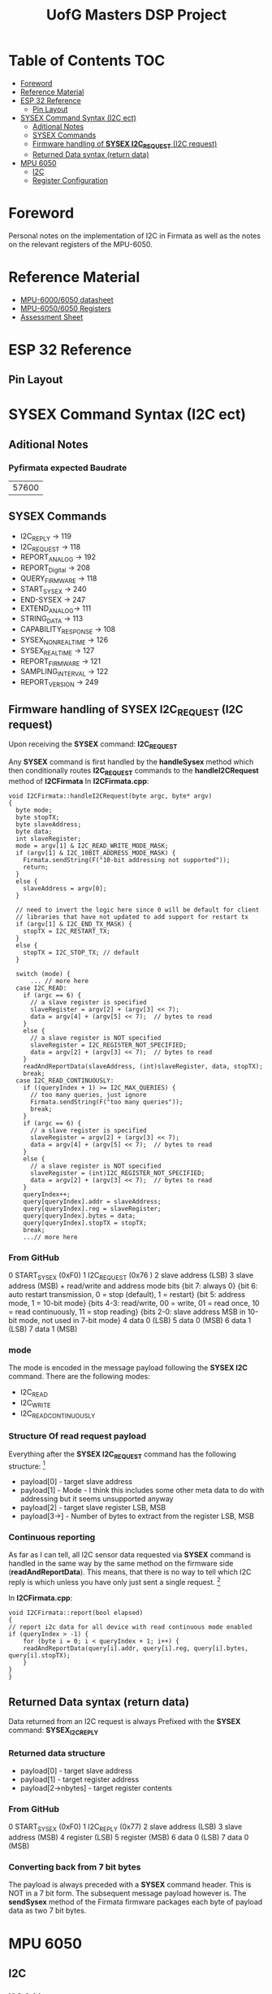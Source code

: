 #+TITLE: UofG Masters DSP Project
* Table of Contents :TOC:
- [[#foreword][Foreword]]
- [[#reference-material][Reference Material]]
- [[#esp-32-reference][ESP 32 Reference]]
  - [[#pin-layout][Pin Layout]]
- [[#sysex-command-syntax-i2c-ect][SYSEX Command Syntax (I2C ect)]]
  - [[#aditional-notes][Aditional Notes]]
  - [[#sysex-commands][SYSEX Commands]]
  - [[#firmware-handling-of-sysex-i2c_request-i2c-request][Firmware handling of *SYSEX I2C_REQUEST* (I2C request)]]
  - [[#returned-data-syntax-return-data][Returned Data syntax (return data)]]
- [[#mpu-6050][MPU 6050]]
  - [[#i2c][I2C]]
  - [[#register-configuration][Register Configuration]]

* Foreword
Personal notes on the implementation of I2C in Firmata as well as the notes on the relevant registers of the MPU-6050.

* Reference Material
+ [[file:Refference/MPU-6000-Datasheet1.pdf][MPU-6000/6050 datasheet]]
+ [[file:Refference/MPU-6000-Register-Map1.pdf][MPU-6050/6050 Registers]]
+ [[file:Refference/iir_ass32.pdf][Assessment Sheet]]

* ESP 32 Reference
** Pin Layout
#+ATTR_ORG: :width 600
#+ATTR_LATEX:  :width 400
[[file:Refference/ESP32-Pinout.jpg]]
* SYSEX Command Syntax (I2C ect)
** Aditional Notes
*** Pyfirmata expected Baudrate
| 57600 |
** SYSEX Commands
+ I2C_REPLY -> 119
+ I2C_REQUEST -> 118
+ REPORT_ANALOG -> 192
+ REPORT_Digital -> 208
+ QUERY_FIRMWARE -> 118
+ START_SYSEX -> 240
+ END-SYSEX -> 247
+ EXTEND_ANALOG-> 111
+ STRING_DATA -> 113
+ CAPABILITY_RESPONSE -> 108
+ SYSEX_NON_REALTIME -> 126
+ SYSEX_REALTIME -> 127
+ REPORT_FIRMWARE -> 121
+ SAMPLING_INTERVAL -> 122
+ REPORT_VERSION -> 249
** Firmware handling of *SYSEX I2C_REQUEST* (I2C request)
Upon receiving the *SYSEX* command: *I2C_REQUEST*

Any *SYSEX* command is first handled by the *handleSysex* method which then conditionally routes *I2C_REQUEST* commands to the *handleI2CRequest* method of *I2CFirmata*
In *I2CFirmata.cpp*:
#+begin_src C++
void I2CFirmata::handleI2CRequest(byte argc, byte* argv)
{
  byte mode;
  byte stopTX;
  byte slaveAddress;
  byte data;
  int slaveRegister;
  mode = argv[1] & I2C_READ_WRITE_MODE_MASK;
  if (argv[1] & I2C_10BIT_ADDRESS_MODE_MASK) {
    Firmata.sendString(F("10-bit addressing not supported"));
    return;
  }
  else {
    slaveAddress = argv[0];
  }

  // need to invert the logic here since 0 will be default for client
  // libraries that have not updated to add support for restart tx
  if (argv[1] & I2C_END_TX_MASK) {
    stopTX = I2C_RESTART_TX;
  }
  else {
    stopTX = I2C_STOP_TX; // default
  }

  switch (mode) {
      ... // more here
  case I2C_READ:
    if (argc == 6) {
      // a slave register is specified
      slaveRegister = argv[2] + (argv[3] << 7);
      data = argv[4] + (argv[5] << 7);  // bytes to read
    }
    else {
      // a slave register is NOT specified
      slaveRegister = I2C_REGISTER_NOT_SPECIFIED;
      data = argv[2] + (argv[3] << 7);  // bytes to read
    }
    readAndReportData(slaveAddress, (int)slaveRegister, data, stopTX);
    break;
  case I2C_READ_CONTINUOUSLY:
    if ((queryIndex + 1) >= I2C_MAX_QUERIES) {
      // too many queries, just ignore
      Firmata.sendString(F("too many queries"));
      break;
    }
    if (argc == 6) {
      // a slave register is specified
      slaveRegister = argv[2] + (argv[3] << 7);
      data = argv[4] + (argv[5] << 7);  // bytes to read
    }
    else {
      // a slave register is NOT specified
      slaveRegister = (int)I2C_REGISTER_NOT_SPECIFIED;
      data = argv[2] + (argv[3] << 7);  // bytes to read
    }
    queryIndex++;
    query[queryIndex].addr = slaveAddress;
    query[queryIndex].reg = slaveRegister;
    query[queryIndex].bytes = data;
    query[queryIndex].stopTX = stopTX;
    break;
    ...// more here
#+end_src
*** From GitHub
0  START_SYSEX (0xF0)
1  I2C_REQUEST (0x76        )
2  slave address (LSB)
3  slave address (MSB) + read/write and address mode bits
     {bit 7: always 0}
     {bit 6: auto restart transmission, 0 = stop (default), 1 = restart}
     {bit 5: address mode, 1 = 10-bit mode}
     {bits 4-3: read/write, 00 = write, 01 = read once, 10 = read continuously, 11 = stop reading}
     {bits 2-0: slave address MSB in 10-bit mode, not used in 7-bit mode}
4  data 0 (LSB)
5  data 0 (MSB)
6  data 1 (LSB)
7  data 1 (MSB)
*** mode
The mode is encoded in the message payload following the *SYSEX I2C* command. There are the following modes:
+ I2C_READ
+ I2C_WRITE
+ I2C_READ_CONTINUOUSLY
*** Structure Of read request payload
Everything after the *SYSEX I2C_REQUEST* command has the following structure: [fn::Note: that this the data structure in 7 bit format of course it is not received this way so you will see some bit-shifting to correct for this]
+ payload[0] - target slave address
+ payload[1] - Mode - I think this includes some other meta data to do with addressing but it seems unsupported anyway
+ payload[2] - target slave register LSB, MSB
+ payload[3->] - Number of bytes to extract from the register LSB, MSB
*** Continuous reporting
As far as I can tell, all I2C sensor data requested via *SYSEX* command is handled in the same way by the same method on the firmware side (*readAndReportData*). This means, that there is no way to tell which I2C reply is which unless you have only just sent a single request. [fn::all data buffers handled by this and other functions prior to sending are handled as simple byte arrays conversion to 7 bit bytes is handled in the *sendSysex* method]

In *I2CFirmata.cpp*:
#+begin_src C++
void I2CFirmata::report(bool elapsed)
{
// report i2c data for all device with read continuous mode enabled
if (queryIndex > -1) {
    for (byte i = 0; i < queryIndex + 1; i++) {
    readAndReportData(query[i].addr, query[i].reg, query[i].bytes, query[i].stopTX);
    }
}
}
#+end_src
** Returned Data syntax (return data)
Data returned from an I2C request is always Prefixed with the *SYSEX* command: *SYSEX_I2C_REPLY*
*** Returned data structure
+ payload[0] - target slave address
+ payload[1] - target register address
+ payload[2->nbytes] - target register contents
*** From GitHub
0  START_SYSEX (0xF0)
1  I2C_REPLY (0x77)
2  slave address (LSB)
3  slave address (MSB)
4  register (LSB)
5  register (MSB)
6  data 0 (LSB)
7  data 0 (MSB)
*** Converting back from 7 bit bytes
The payload is always preceded with a *SYSEX* command header. This is NOT in a 7 bit form. The subsequent message payload however is.
The *sendSysex* method of the Firmata firmware packages each byte of payload data as two 7 bit bytes.
* MPU 6050
** I2C
*** I2C Address
This depends on how the AD0 of the MPU 6050 is set.
| AD0 = 0 | AD0 = 1 |
|---------+---------|
| 1101000 | 1101001 |
*** Sensor Data Registers
**** Accelerometer
- MPU 60X0 Registers Pg 29.
- 16 bit twos complement
#+ATTR_ORG: :width 600
#+ATTR_LATEX:  :width 400
[[file:Refference/AccelRegister.png]]

#+ATTR_ORG: :width 600
#+ATTR_LATEX:  :width 400
[[file:Refference/AccelSensitivity.png]]
**** Gyroscope
- MPU 60X0 Registers Pg 31.
- 16 bit twos complement
#+ATTR_ORG: :width 600
#+ATTR_LATEX:  :width 400
[[file:Refference/GyroRegister.png]]
**** Temp sensor
- MPU 60X0 Registers Pg 31.
- 16 bit signed value
#+ATTR_ORG: :width 600
#+ATTR_LATEX:  :width 400

T
[[file:Refference/TempRegister.png]]

\begin{align}
 Temp_{deg C} = (Temp_{Reg (signed)})/340 +36.53
\end{align}
** Register Configuration
*** FIFO Enable
